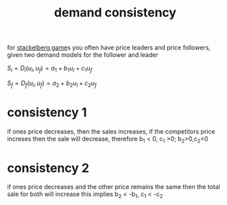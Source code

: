 :PROPERTIES:
:ID:       e1025b01-4b0a-4deb-a0e4-ebb9ebfc3047
:END:
#+title: demand consistency
for [[id:77f29b42-993c-466a-acbe-553990120957][stackelberg game]]s you often have price leaders and price followers,
given two demand models for the follower and leader

$S_l = D_l(u_l,u_f) = a_1 + b_1 u_l +c_1 u_f$

$S_f = D_f(u_l,u_f) = a_2 + b_2 u_l +c_2 u_f$

* consistency 1
if ones price decreases, then the sales increases, if the competitors price increses then the sale will decrease, therefore
b_1 < 0, c_1 >0; b_2>0,c_2<0

* consistency 2
if ones price decreases and the other price remains the same then the total sale for both will increase
this implies b_2 < -b_1, c_1 < -c_2
